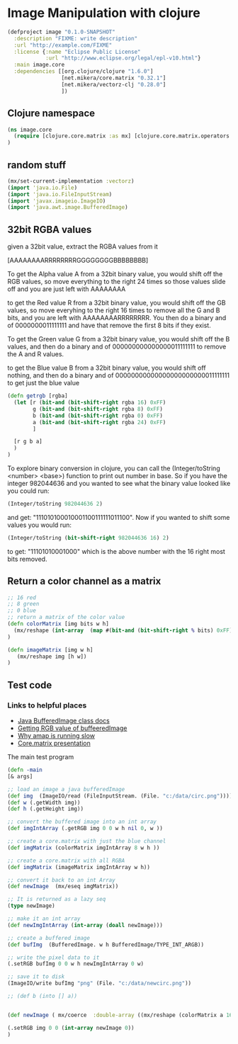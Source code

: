 * Image Manipulation with clojure

#+begin_src clojure :tangle project.clj
(defproject image "0.1.0-SNAPSHOT"
  :description "FIXME: write description"
  :url "http://example.com/FIXME"
  :license {:name "Eclipse Public License"
            :url "http://www.eclipse.org/legal/epl-v10.html"}
  :main image.core
  :dependencies [[org.clojure/clojure "1.6.0"]
                 [net.mikera/core.matrix "0.32.1"]
                 [net.mikera/vectorz-clj "0.28.0"]
                 ])

#+end_src

** Clojure namespace
#+begin_src clojure :tangle src/image/core.clj
(ns image.core
  (require [clojure.core.matrix :as mx] [clojure.core.matrix.operators :as mxop])
)
#+end_src

** random stuff
#+begin_src clojure :tangle src/image/core.clj
(mx/set-current-implementation :vectorz)
(import 'java.io.File)
(import 'java.io.FileInputStream)
(import 'javax.imageio.ImageIO)
(import 'java.awt.image.BufferedImage)
#+end_src


** 32bit RGBA values
given a 32bit value, extract the RGBA values from it

[AAAAAAAARRRRRRRRGGGGGGGGBBBBBBBB]

To get the Alpha value A from a 32bit binary value, you would shift off the RGB values, so
move everything to the right 24 times so those values slide off and you are just left with
AAAAAAAA

to get the Red value R from a 32bit binary value, you would shift off the GB values, so
move everyhing to the right 16 times to remove all the G and B bits, and you are left with
AAAAAAAARRRRRRRR.  You then  do a binary and of 0000000011111111 and have that remove the
first 8 bits if they exist.

To get the Green value G from a 32bit binary value, you would shift off the B values,
and then do a binary and of 000000000000000011111111 to remove the A and R values.

to get the Blue value B from a 32bit binary value, you would shift off nothing, and
then do a binary and of 00000000000000000000000011111111 to get just the blue value

#+begin_src clojure :tangle src/image/core.clj
(defn getrgb [rgba]
  (let [r (bit-and (bit-shift-right rgba 16) 0xFF)
        g (bit-and (bit-shift-right rgba 8) 0xFF)
        b (bit-and (bit-shift-right rgba 0) 0xFF)
        a (bit-and (bit-shift-right rgba 24) 0xFF)
        ]

  [r g b a]
  )
)
#+end_src

To explore binary conversion in clojure, you can call the (Integer/toString <number> <base>) function
to print out number in base.  So if you have the integer 982044636 and you wanted to see what
the binary value looked like you could run:
#+begin_src clojure
(Integer/toString 982044636 2)
#+end_src
and get: "111010100010001100111111011100".  Now if you wanted to shift some values you would run:
#+begin_src clojure
(Integer/toString (bit-shift-right 982044636 16) 2)
#+end_src
to get: "11101010001000" which is the above number with the 16 right most bits removed.

** Return a color channel as a matrix
#+begin_src clojure :tangle src/image/core.clj
;; 16 red
;; 8 green
;; 0 blue
;; return a matrix of the color value
(defn colorMatrix [img bits w h]
  (mx/reshape (int-array  (map #(bit-and (bit-shift-right % bits) 0xFF) img)) [h w])
)
#+end_src

#+begin_src clojure :tangle src/image/core.clj
(defn imageMatrix [img w h]
   (mx/reshape img [h w])
)
#+end_src


** Test code
*** Links to helpful places
	-	[[http://docs.oracle.com/javase/7/docs/api/java/awt/image/BufferedImage.html][Java BufferedImage class docs]]
	-	[[http://stackoverflow.com/questions/10880083/get-rgb-of-a-bufferedimage][Getting RGB value of buffeeredImage]]
	-	[[http://stackoverflow.com/questions/19202082/clojure-amap-is-very-slow][Why amap is running slow]]
	-	[[http://www.slideshare.net/mikeranderson/2013-1114-enter-thematrix][Core.matrix presentation]]

	The main test program

#+begin_src clojure :tangle src/image/core.clj
(defn -main
[& args]

;; load an image a java bufferedImage
(def img  (ImageIO/read (FileInputStream. (File. "c:/data/circ.png"))))
(def w (.getWidth img))
(def h (.getHeight img))

;; convert the buffered image into an int array
(def imgIntArray (.getRGB img 0 0 w h nil 0, w ))

;; create a core.matrix with just the blue channel
(def imgMatrix (colorMatrix imgIntArray 8 w h ))

;; create a core.matrix with all RGBA
(def imgMatrix (imageMatrix imgIntArray w h))

;; convert it back to an int Array
(def newImage  (mx/eseq imgMatrix))

;; It is returned as a lazy seq
(type newImage)

;; make it an int array
(def newImgIntArray (int-array (doall newImage)))

;; create a buffered image
(def bufImg  (BufferedImage. w h BufferedImage/TYPE_INT_ARGB))

;; write the pixel data to it
(.setRGB bufImg 0 0 w h newImgIntArray 0 w)

;; save it to disk
(ImageIO/write bufImg "png" (File. "c:/data/newcirc.png"))

;; (def b (into [] a))


(def newImage ( mx/coerce  :double-array ((mx/reshape (colorMatrix a 16 (.getWidth img) (.getHeight img)) [1 (* (.getHeight img) (.getWidth img) )]) 0)))

(.setRGB img 0 0 (int-array newImage 0))
)
#+end_src
